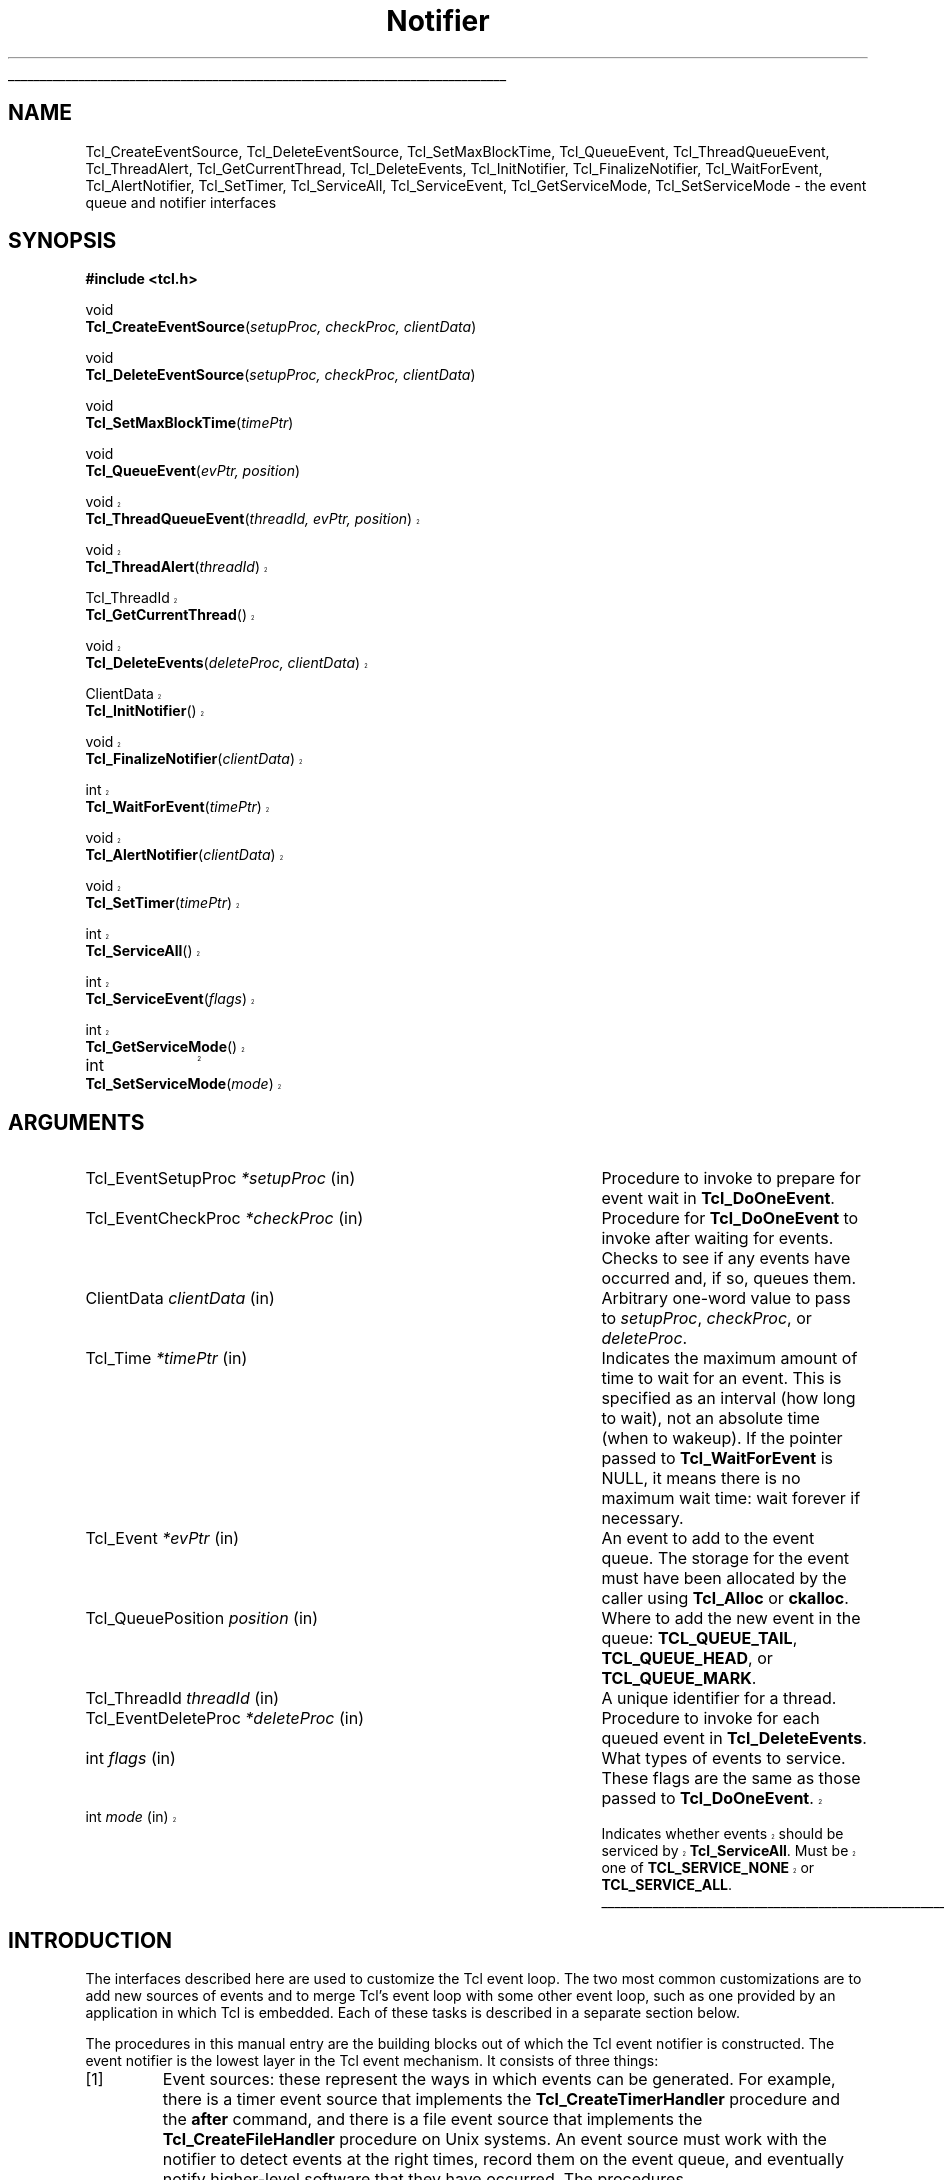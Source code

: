 '\"
'\" Copyright (c) 1998-1999 Scriptics Corporation
'\" Copyright (c) 1995-1997 Sun Microsystems, Inc.
'\"
'\" See the file "license.terms" for information on usage and redistribution
'\" of this file, and for a DISCLAIMER OF ALL WARRANTIES.
'\" 
'\" The definitions below are for supplemental macros used in Tcl/Tk
'\" manual entries.
'\"
'\" .AP type name in/out ?indent?
'\"	Start paragraph describing an argument to a library procedure.
'\"	type is type of argument (int, etc.), in/out is either "in", "out",
'\"	or "in/out" to describe whether procedure reads or modifies arg,
'\"	and indent is equivalent to second arg of .IP (shouldn't ever be
'\"	needed;  use .AS below instead)
'\"
'\" .AS ?type? ?name?
'\"	Give maximum sizes of arguments for setting tab stops.  Type and
'\"	name are examples of largest possible arguments that will be passed
'\"	to .AP later.  If args are omitted, default tab stops are used.
'\"
'\" .BS
'\"	Start box enclosure.  From here until next .BE, everything will be
'\"	enclosed in one large box.
'\"
'\" .BE
'\"	End of box enclosure.
'\"
'\" .CS
'\"	Begin code excerpt.
'\"
'\" .CE
'\"	End code excerpt.
'\"
'\" .VS ?version? ?br?
'\"	Begin vertical sidebar, for use in marking newly-changed parts
'\"	of man pages.  The first argument is ignored and used for recording
'\"	the version when the .VS was added, so that the sidebars can be
'\"	found and removed when they reach a certain age.  If another argument
'\"	is present, then a line break is forced before starting the sidebar.
'\"
'\" .VE
'\"	End of vertical sidebar.
'\"
'\" .DS
'\"	Begin an indented unfilled display.
'\"
'\" .DE
'\"	End of indented unfilled display.
'\"
'\" .SO
'\"	Start of list of standard options for a Tk widget.  The
'\"	options follow on successive lines, in four columns separated
'\"	by tabs.
'\"
'\" .SE
'\"	End of list of standard options for a Tk widget.
'\"
'\" .OP cmdName dbName dbClass
'\"	Start of description of a specific option.  cmdName gives the
'\"	option's name as specified in the class command, dbName gives
'\"	the option's name in the option database, and dbClass gives
'\"	the option's class in the option database.
'\"
'\" .UL arg1 arg2
'\"	Print arg1 underlined, then print arg2 normally.
'\"
'\"	# Set up traps and other miscellaneous stuff for Tcl/Tk man pages.
.if t .wh -1.3i ^B
.nr ^l \n(.l
.ad b
'\"	# Start an argument description
.de AP
.ie !"\\$4"" .TP \\$4
.el \{\
.   ie !"\\$2"" .TP \\n()Cu
.   el          .TP 15
.\}
.ta \\n()Au \\n()Bu
.ie !"\\$3"" \{\
\&\\$1	\\fI\\$2\\fP	(\\$3)
.\".b
.\}
.el \{\
.br
.ie !"\\$2"" \{\
\&\\$1	\\fI\\$2\\fP
.\}
.el \{\
\&\\fI\\$1\\fP
.\}
.\}
..
'\"	# define tabbing values for .AP
.de AS
.nr )A 10n
.if !"\\$1"" .nr )A \\w'\\$1'u+3n
.nr )B \\n()Au+15n
.\"
.if !"\\$2"" .nr )B \\w'\\$2'u+\\n()Au+3n
.nr )C \\n()Bu+\\w'(in/out)'u+2n
..
.AS Tcl_Interp Tcl_CreateInterp in/out
'\"	# BS - start boxed text
'\"	# ^y = starting y location
'\"	# ^b = 1
.de BS
.br
.mk ^y
.nr ^b 1u
.if n .nf
.if n .ti 0
.if n \l'\\n(.lu\(ul'
.if n .fi
..
'\"	# BE - end boxed text (draw box now)
.de BE
.nf
.ti 0
.mk ^t
.ie n \l'\\n(^lu\(ul'
.el \{\
.\"	Draw four-sided box normally, but don't draw top of
.\"	box if the box started on an earlier page.
.ie !\\n(^b-1 \{\
\h'-1.5n'\L'|\\n(^yu-1v'\l'\\n(^lu+3n\(ul'\L'\\n(^tu+1v-\\n(^yu'\l'|0u-1.5n\(ul'
.\}
.el \}\
\h'-1.5n'\L'|\\n(^yu-1v'\h'\\n(^lu+3n'\L'\\n(^tu+1v-\\n(^yu'\l'|0u-1.5n\(ul'
.\}
.\}
.fi
.br
.nr ^b 0
..
'\"	# VS - start vertical sidebar
'\"	# ^Y = starting y location
'\"	# ^v = 1 (for troff;  for nroff this doesn't matter)
.de VS
.if !"\\$2"" .br
.mk ^Y
.ie n 'mc \s12\(br\s0
.el .nr ^v 1u
..
'\"	# VE - end of vertical sidebar
.de VE
.ie n 'mc
.el \{\
.ev 2
.nf
.ti 0
.mk ^t
\h'|\\n(^lu+3n'\L'|\\n(^Yu-1v\(bv'\v'\\n(^tu+1v-\\n(^Yu'\h'-|\\n(^lu+3n'
.sp -1
.fi
.ev
.\}
.nr ^v 0
..
'\"	# Special macro to handle page bottom:  finish off current
'\"	# box/sidebar if in box/sidebar mode, then invoked standard
'\"	# page bottom macro.
.de ^B
.ev 2
'ti 0
'nf
.mk ^t
.if \\n(^b \{\
.\"	Draw three-sided box if this is the box's first page,
.\"	draw two sides but no top otherwise.
.ie !\\n(^b-1 \h'-1.5n'\L'|\\n(^yu-1v'\l'\\n(^lu+3n\(ul'\L'\\n(^tu+1v-\\n(^yu'\h'|0u'\c
.el \h'-1.5n'\L'|\\n(^yu-1v'\h'\\n(^lu+3n'\L'\\n(^tu+1v-\\n(^yu'\h'|0u'\c
.\}
.if \\n(^v \{\
.nr ^x \\n(^tu+1v-\\n(^Yu
\kx\h'-\\nxu'\h'|\\n(^lu+3n'\ky\L'-\\n(^xu'\v'\\n(^xu'\h'|0u'\c
.\}
.bp
'fi
.ev
.if \\n(^b \{\
.mk ^y
.nr ^b 2
.\}
.if \\n(^v \{\
.mk ^Y
.\}
..
'\"	# DS - begin display
.de DS
.RS
.nf
.sp
..
'\"	# DE - end display
.de DE
.fi
.RE
.sp
..
'\"	# SO - start of list of standard options
.de SO
.SH "STANDARD OPTIONS"
.LP
.nf
.ta 5.5c 11c
.ft B
..
'\"	# SE - end of list of standard options
.de SE
.fi
.ft R
.LP
See the \\fBoptions\\fR manual entry for details on the standard options.
..
'\"	# OP - start of full description for a single option
.de OP
.LP
.nf
.ta 4c
Command-Line Name:	\\fB\\$1\\fR
Database Name:	\\fB\\$2\\fR
Database Class:	\\fB\\$3\\fR
.fi
.IP
..
'\"	# CS - begin code excerpt
.de CS
.RS
.nf
.ta .25i .5i .75i 1i
..
'\"	# CE - end code excerpt
.de CE
.fi
.RE
..
.de UL
\\$1\l'|0\(ul'\\$2
..
.TH Notifier 3 8.1 Tcl "Tcl Library Procedures"
.BS
.SH NAME
Tcl_CreateEventSource, Tcl_DeleteEventSource, Tcl_SetMaxBlockTime, Tcl_QueueEvent, Tcl_ThreadQueueEvent, Tcl_ThreadAlert, Tcl_GetCurrentThread, Tcl_DeleteEvents, Tcl_InitNotifier, Tcl_FinalizeNotifier, Tcl_WaitForEvent, Tcl_AlertNotifier, Tcl_SetTimer, Tcl_ServiceAll, Tcl_ServiceEvent, Tcl_GetServiceMode, Tcl_SetServiceMode \- the event queue and notifier interfaces
.SH SYNOPSIS
.nf
\fB#include <tcl.h>\fR
.sp
void
\fBTcl_CreateEventSource\fR(\fIsetupProc, checkProc, clientData\fR)
.sp
void
\fBTcl_DeleteEventSource\fR(\fIsetupProc, checkProc, clientData\fR)
.sp
void
\fBTcl_SetMaxBlockTime\fR(\fItimePtr\fR)
.sp
void
\fBTcl_QueueEvent\fR(\fIevPtr, position\fR)
.VS 8.1
.sp
void
\fBTcl_ThreadQueueEvent\fR(\fIthreadId, evPtr, position\fR)
.sp
void
\fBTcl_ThreadAlert\fR(\fIthreadId\fR)
.sp
Tcl_ThreadId
\fBTcl_GetCurrentThread\fR()
.sp
void
\fBTcl_DeleteEvents\fR(\fIdeleteProc, clientData\fR)
.sp
ClientData
\fBTcl_InitNotifier\fR()
.sp
void
\fBTcl_FinalizeNotifier\fR(\fIclientData\fR)
.sp
int
\fBTcl_WaitForEvent\fR(\fItimePtr\fR)
.sp
void
\fBTcl_AlertNotifier\fR(\fIclientData\fR)
.sp
void
\fBTcl_SetTimer\fR(\fItimePtr\fR)
.sp
int
\fBTcl_ServiceAll\fR()
.sp
int
\fBTcl_ServiceEvent\fR(\fIflags\fR)
.sp
int
\fBTcl_GetServiceMode\fR()
.sp
int		
\fBTcl_SetServiceMode\fR(\fImode\fR)
.VE

.SH ARGUMENTS
.AS Tcl_EventDeleteProc milliseconds
.AP Tcl_EventSetupProc *setupProc in
Procedure to invoke to prepare for event wait in \fBTcl_DoOneEvent\fR.
.AP Tcl_EventCheckProc *checkProc in
Procedure for \fBTcl_DoOneEvent\fR to invoke after waiting for
events.  Checks to see if any events have occurred and, if so,
queues them.
.AP ClientData clientData in
Arbitrary one-word value to pass to \fIsetupProc\fR, \fIcheckProc\fR, or
\fIdeleteProc\fR.
.AP Tcl_Time *timePtr in
Indicates the maximum amount of time to wait for an event.  This
is specified as an interval (how long to wait), not an absolute
time (when to wakeup).  If the pointer passed to \fBTcl_WaitForEvent\fR
is NULL, it means there is no maximum wait time:  wait forever if
necessary.
.AP Tcl_Event *evPtr in
An event to add to the event queue.  The storage for the event must
have been allocated by the caller using \fBTcl_Alloc\fR or \fBckalloc\fR.
.AP Tcl_QueuePosition position in
Where to add the new event in the queue:  \fBTCL_QUEUE_TAIL\fR,
\fBTCL_QUEUE_HEAD\fR, or \fBTCL_QUEUE_MARK\fR.
.AP Tcl_ThreadId threadId in
A unique identifier for a thread.
.AP Tcl_EventDeleteProc *deleteProc in
Procedure to invoke for each queued event in \fBTcl_DeleteEvents\fR.
.AP int flags in
What types of events to service.  These flags are the same as those
passed to \fBTcl_DoOneEvent\fR.
.VS 8.1
.AP int mode in
Indicates whether events should be serviced by \fBTcl_ServiceAll\fR.
Must be one of \fBTCL_SERVICE_NONE\fR or \fBTCL_SERVICE_ALL\fR.
.VE
.BE

.SH INTRODUCTION
.PP
The interfaces described here are used to customize the Tcl event
loop.  The two most common customizations are to add new sources of
events and to merge Tcl's event loop with some other event loop, such
as one provided by an application in which Tcl is embedded.  Each of
these tasks is described in a separate section below.
.PP
The procedures in this manual entry are the building blocks out of which
the Tcl event notifier is constructed.  The event notifier is the lowest
layer in the Tcl event mechanism.  It consists of three things:
.IP [1]
Event sources: these represent the ways in which events can be
generated.  For example, there is a timer event source that implements
the \fBTcl_CreateTimerHandler\fR procedure and the \fBafter\fR
command, and there is a file event source that implements the
\fBTcl_CreateFileHandler\fR procedure on Unix systems.  An event
source must work with the notifier to detect events at the right
times, record them on the event queue, and eventually notify
higher-level software that they have occurred.  The procedures
\fBTcl_CreateEventSource\fR, \fBTcl_DeleteEventSource\fR,
and \fBTcl_SetMaxBlockTime\fR, \fBTcl_QueueEvent\fR, and
\fBTcl_DeleteEvents\fR are used primarily by event sources.
.IP [2]
The event queue: for non-threaded applications,
there is a single queue for the whole application,
containing events that have been detected but not yet serviced.  Event
sources place events onto the queue so that they may be processed in
order at appropriate times during the event loop. The event queue
guarantees a fair discipline of event handling, so that no event
source can starve the others.  It also allows events to be saved for
servicing at a future time.
.VS 8.1
Threaded applications work in a
similar manner, except that there is a separate event queue for
each thread containing a Tcl interpreter.
\fBTcl_QueueEvent\fR is used (primarily
by event sources) to add events to the event queue and 
\fBTcl_DeleteEvents\fR is used to remove events from the queue without
processing them.  In a threaded application, \fBTcl_QueueEvent\fR adds
an event to the current thread's queue, and \fBTcl_ThreadQueueEvent\fR
adds an event to a queue in a specific thread.
.IP [3]
The event loop: in order to detect and process events, the application
enters a loop that waits for events to occur, places them on the event
queue, and then processes them.  Most applications will do this by
calling the procedure \fBTcl_DoOneEvent\fR, which is described in a
separate manual entry.
.PP
Most Tcl applications need not worry about any of the internals of
the Tcl notifier.  However, the notifier now has enough flexibility
to be retargeted either for a new platform or to use an external event
loop (such as the Motif event loop, when Tcl is embedded in a Motif
application).  The procedures \fBTcl_WaitForEvent\fR and
\fBTcl_SetTimer\fR are normally implemented by Tcl, but may be
replaced with new versions to retarget the notifier (the
\fBTcl_InitNotifier\fR, \fBTcl_AlertNotifier\fR,
\fBTcl_FinalizeNotifier\fR, \fBTcl_Sleep\fR,
\fBTcl_CreateFileHandler\fR, and \fBTcl_DeleteFileHandler\fR must
also be replaced; see CREATING A NEW NOTIFIER below for details).
The procedures \fBTcl_ServiceAll\fR, \fBTcl_ServiceEvent\fR,
\fBTcl_GetServiceMode\fR, and \fBTcl_SetServiceMode\fR are provided
to help connect Tcl's event loop to an external event loop such as
Motif's.
.SH "NOTIFIER BASICS"
.VE
.PP
The easiest way to understand how the notifier works is to consider
what happens when \fBTcl_DoOneEvent\fR is called.
\fBTcl_DoOneEvent\fR is passed a \fIflags\fR argument that indicates
what sort of events it is OK to process and also whether or not to
block if no events are ready.  \fBTcl_DoOneEvent\fR does the following
things:
.IP [1]
Check the event queue to see if it contains any events that can
be serviced.  If so, service the first possible event, remove it
.VS 8.1
from the queue, and return.  It does this by calling
\fBTcl_ServiceEvent\fR and passing in the \fIflags\fR argument.
.VE
.IP [2]
Prepare to block for an event.  To do this, \fBTcl_DoOneEvent\fR
invokes a \fIsetup procedure\fR in each event source.
The event source will perform event-source specific initialization and
.VS 8.1
possibly call \fBTcl_SetMaxBlockTime\fR to limit how long
.VE
\fBTcl_WaitForEvent\fR will block if no new events occur.
.IP [3]
Call \fBTcl_WaitForEvent\fR.  This procedure is implemented differently
on different platforms;  it waits for an event to occur, based on the
information provided by the event sources.
It may cause the application to block if \fItimePtr\fR specifies
an interval other than 0.
\fBTcl_WaitForEvent\fR returns when something has happened,
such as a file becoming readable or the interval given by \fItimePtr\fR
expiring.  If there are no events for \fBTcl_WaitForEvent\fR to
wait for, so that it would block forever, then it returns immediately
and \fBTcl_DoOneEvent\fR returns 0.
.IP [4]
Call a \fIcheck procedure\fR in each event source.  The check
procedure determines whether any events of interest to this source
occurred.  If so, the events are added to the event queue.
.IP [5]
Check the event queue to see if it contains any events that can
be serviced.  If so, service the first possible event, remove it
from the queue, and return.
.IP [6]
See if there are idle callbacks pending. If so, invoke all of them and
return.
.IP [7]
Either return 0 to indicate that no events were ready, or go back to
step [2] if blocking was requested by the caller.

.SH "CREATING A NEW EVENT SOURCE"
.PP
An event source consists of three procedures invoked by the notifier,
plus additional C procedures that are invoked by higher-level code
to arrange for event-driven callbacks.  The three procedures called
by the notifier consist of the setup and check procedures described
above, plus an additional procedure that is invoked when an event
is removed from the event queue for servicing.
.PP
The procedure \fBTcl_CreateEventSource\fR creates a new event source.
Its arguments specify the setup procedure and check procedure for
the event source.
\fISetupProc\fR should match the following prototype:
.CS
typedef void Tcl_EventSetupProc(
	ClientData \fIclientData\fR,
	int \fIflags\fR);
.CE
The \fIclientData\fR argument will be the same as the \fIclientData\fR
argument to \fBTcl_CreateEventSource\fR;  it is typically used to
point to private information managed by the event source.
The \fIflags\fR argument will be the same as the \fIflags\fR
argument passed to \fBTcl_DoOneEvent\fR except that it will never
be 0 (\fBTcl_DoOneEvent\fR replaces 0 with \fBTCL_ALL_EVENTS\fR).
\fIFlags\fR indicates what kinds of events should be considered;
if the bit corresponding to this event source isn't set, the event
source should return immediately without doing anything.  For
example, the file event source checks for the \fBTCL_FILE_EVENTS\fR
bit.
.PP
\fISetupProc\fR's job is to make sure that the application wakes up
when events of the desired type occur.  This is typically done in a
platform-dependent fashion.  For example, under Unix an event source
might call \fBTcl_CreateFileHandler\fR; under Windows it might
request notification with a Windows event.  For timer-driven event
sources such as timer events or any polled event, the event source
can call \fBTcl_SetMaxBlockTime\fR to force the application to wake
up after a specified time even if no events have occurred.
.VS 8.1
If no event source calls \fBTcl_SetMaxBlockTime\fR
then \fBTcl_WaitForEvent\fR will wait as long as necessary for an
event to occur; otherwise, it will only wait as long as the shortest
interval passed to \fBTcl_SetMaxBlockTime\fR by one of the event
sources.  If an event source knows that it already has events ready to
report, it can request a zero maximum block time.  For example, the
setup procedure for the X event source looks to see if there are
events already queued.  If there are, it calls
\fBTcl_SetMaxBlockTime\fR with a 0 block time so that
\fBTcl_WaitForEvent\fR does not block if there is no new data on the X
connection.
.VE
The \fItimePtr\fR argument to \fBTcl_WaitForEvent\fR points to
a structure that describes a time interval in seconds and
microseconds:
.CS
typedef struct Tcl_Time {
	long \fIsec\fR;
	long \fIusec\fR;
} Tcl_Time;
.CE
The \fIusec\fR field should be less than 1000000.
.PP
.VS 8.1
Information provided to \fBTcl_SetMaxBlockTime\fR
is only used for the next call to \fBTcl_WaitForEvent\fR; it is
discarded after \fBTcl_WaitForEvent\fR returns.
.VE
The next time an event wait is done each of the event sources'
setup procedures will be called again, and they can specify new
information for that event wait.
.PP
.VS 8.1
If the application uses an external event loop rather than
\fBTcl_DoOneEvent\fR, the event sources may need to call
\fBTcl_SetMaxBlockTime\fR at other times.  For example, if a new event
handler is registered that needs to poll for events, the event source
may call \fBTcl_SetMaxBlockTime\fR to set the block time to zero to
force the external event loop to call Tcl.  In this case,
\fBTcl_SetMaxBlockTime\fR invokes \fBTcl_SetTimer\fR with the shortest
interval seen since the last call to \fBTcl_DoOneEvent\fR or
\fBTcl_ServiceAll\fR.
.PP
In addition to the generic procedure \fBTcl_SetMaxBlockTime\fR, other
platform-specific procedures may also be available for
\fIsetupProc\fR, if there is additional information needed by
\fBTcl_WaitForEvent\fR on that platform.  For example, on Unix systems
the \fBTcl_CreateFileHandler\fR interface can be used to wait for file events.
.VE
.PP
The second procedure provided by each event source is its check
procedure, indicated by the \fIcheckProc\fR argument to
\fBTcl_CreateEventSource\fR.  \fICheckProc\fR must match the
following prototype:
.CS
typedef void Tcl_EventCheckProc(
	ClientData \fIclientData\fR,
	int \fIflags\fR);
.CE
The arguments to this procedure are the same as those for \fIsetupProc\fR.
\fBCheckProc\fR is invoked by \fBTcl_DoOneEvent\fR after it has waited
for events.  Presumably at least one event source is now prepared to
queue an event.  \fBTcl_DoOneEvent\fR calls each of the event sources
in turn, so they all have a chance to queue any events that are ready.
The check procedure does two things.  First, it must see if any events
have triggered.  Different event sources do this in different ways.
.PP
If an event source's check procedure detects an interesting event, it
must add the event to Tcl's event queue.  To do this, the event source
calls \fBTcl_QueueEvent\fR.  The \fIevPtr\fR argument is a pointer to
a dynamically allocated structure containing the event (see below for
more information on memory management issues).  Each event source can
define its own event structure with whatever information is relevant
to that event source.  However, the first element of the structure
must be a structure of type \fBTcl_Event\fR, and the address of this
structure is used when communicating between the event source and the
rest of the notifier.  A \fBTcl_Event\fR has the following definition:
.CS
typedef struct {
    Tcl_EventProc *\fIproc\fR;
    struct Tcl_Event *\fInextPtr\fR;
} Tcl_Event;
.CE
The event source must fill in the \fIproc\fR field of
the event before calling \fBTcl_QueueEvent\fR.
The \fInextPtr\fR is used to link together the events in the queue
and should not be modified by the event source.
.PP
An event may be added to the queue at any of three positions, depending
on the \fIposition\fR argument to \fBTcl_QueueEvent\fR:
.IP \fBTCL_QUEUE_TAIL\fR 24
Add the event at the back of the queue, so that all other pending
events will be serviced first.  This is almost always the right
place for new events.
.IP \fBTCL_QUEUE_HEAD\fR 24
Add the event at the front of the queue, so that it will be serviced
before all other queued events.
.IP \fBTCL_QUEUE_MARK\fR 24
Add the event at the front of the queue, unless there are other
events at the front whose position is \fBTCL_QUEUE_MARK\fR;  if so,
add the new event just after all other \fBTCL_QUEUE_MARK\fR events.
This value of \fIposition\fR is used to insert an ordered sequence of
events at the front of the queue, such as a series of
Enter and Leave events synthesized during a grab or ungrab operation
in Tk.
.PP
.VS 8.1
When it is time to handle an event from the queue (steps 1 and 4
above) \fBTcl_ServiceEvent\fR will invoke the \fIproc\fR specified
.VE
in the first queued \fBTcl_Event\fR structure.
\fIProc\fR must match the following prototype:
.CS
typedef int Tcl_EventProc(
	Tcl_Event *\fIevPtr\fR,
	int \fIflags\fR);
.CE
The first argument to \fIproc\fR is a pointer to the event, which will
be the same as the first argument to the \fBTcl_QueueEvent\fR call that
added the event to the queue.
The second argument to \fIproc\fR is the \fIflags\fR argument for the
.VS 8.1
current call to \fBTcl_ServiceEvent\fR;  this is used by the event source
.VE
to return immediately if its events are not relevant.
.PP
It is up to \fIproc\fR to handle the event, typically by invoking
one or more Tcl commands or C-level callbacks.
Once the event source has finished handling the event it returns 1
to indicate that the event can be removed from the queue.
If for some reason the event source decides that the event cannot
be handled at this time, it may return 0 to indicate that the event
.VS 8.1
should be deferred for processing later;  in this case \fBTcl_ServiceEvent\fR
.VE
will go on to the next event in the queue and attempt to service it.
There are several reasons why an event source might defer an event.
One possibility is that events of this type are excluded by the
\fIflags\fR argument.
For example, the file event source will always return 0 if the
\fBTCL_FILE_EVENTS\fR bit isn't set in \fIflags\fR.
Another example of deferring events happens in Tk if
\fBTk_RestrictEvents\fR has been invoked to defer certain kinds
of window events.
.PP
.VS 8.1
When \fIproc\fR returns 1, \fBTcl_ServiceEvent\fR will remove the
event from the event queue and free its storage.
Note that the storage for an event must be allocated by
the event source (using \fBTcl_Alloc\fR or the Tcl macro \fBckalloc\fR)
before calling \fBTcl_QueueEvent\fR, but it
will be freed by \fBTcl_ServiceEvent\fR, not by the event source.
.PP
Threaded applications work in a
similar manner, except that there is a separate event queue for
each thread containing a Tcl interpreter.
Calling \fBTcl_QueueEvent\fR in a multithreaded application adds
an event to the current thread's queue.
To add an event to another thread's queue, use \fBTcl_ThreadQueueEvent\fR.
\fBTcl_ThreadQueueEvent\fR accepts as an argument a Tcl_ThreadId argument,
which uniquely identifies a thread in a Tcl application.  To obtain the
Tcl_ThreadID for the current thread, use the \fBTcl_GetCurrentThread\fR
procedure.  (A thread would then need to pass this identifier to other
threads for those threads to be able to add events to its queue.)
After adding an event to another thread's queue, you then typically
need to call \fBTcl_ThreadAlert\fR to "wake up" that thread's notifier to
alert it to the new event.
.PP
\fBTcl_DeleteEvents\fR can be used to explicitly remove one or more
events from the event queue.  \fBTcl_DeleteEvents\fR calls \fIproc\fR
for each event in the queue, deleting those for with the procedure
returns 1.  Events for which the procedure returns 0 are left in the
queue.  \fIProc\fR should match the following prototype:
.CS
typedef int Tcl_EventDeleteProc(
	Tcl_Event *\fIevPtr\fR,
	ClientData \fIclientData\fR);
.CE
The \fIclientData\fR argument will be the same as the \fIclientData\fR
argument to \fBTcl_DeleteEvents\fR; it is typically used to point to
private information managed by the event source.  The \fIevPtr\fR will
point to the next event in the queue.
.PP
\fBTcl_DeleteEventSource\fR deletes an event source.  The \fIsetupProc\fR,
\fIcheckProc\fR, and \fIclientData\fR arguments must exactly match those
provided to the \fBTcl_CreateEventSource\fR for the event source to be deleted.
If no such source exists, \fBTcl_DeleteEventSource\fR has no effect.
.VE

.SH "CREATING A NEW NOTIFIER"
.PP
The notifier consists of all the procedures described in this manual
entry, plus \fBTcl_DoOneEvent\fR and \fBTcl_Sleep\fR, which are
.VS 8.1
available on all platforms, and \fBTcl_CreateFileHandler\fR and
\fBTcl_DeleteFileHandler\fR, which are Unix-specific.  Most of these
procedures are generic, in that they are the same for all notifiers.
However, eight of the procedures are notifier-dependent:
\fBTcl_InitNotifier\fR, \fBTcl_AlertNotifier\fR, \fBTcl_FinalizeNotifier\fR, 
\fBTcl_SetTimer\fR, \fBTcl_Sleep\fR, \fBTcl_WaitForEvent\fR,
\fBTcl_CreateFileHandler\fR and \fBTcl_DeleteFileHandler\fR.  To
support a new platform or to integrate Tcl with an
application-specific event loop, you must write new versions of these
procedures.
.PP
\fBTcl_InitNotifier\fR initializes the notifier state and returns
a handle to the notifier state.  Tcl calls this
procedure when initializing a Tcl interpreter.  Similarly,
\fBTcl_FinalizeNotifier\fR shuts down the notifier, and is
called by \fBTcl_Finalize\fR when shutting down a Tcl interpreter.
.PP
\fBTcl_WaitForEvent\fR is the lowest-level procedure in the notifier;
it is responsible for waiting for an ``interesting'' event to occur or
for a given time to elapse.  Before \fBTcl_WaitForEvent\fR is invoked,
each of the event sources' setup procedure will have been invoked.
The \fItimePtr\fR argument to
\fBTcl_WaitForEvent\fR gives the maximum time to block for an event,
based on calls to \fBTcl_SetMaxBlockTime\fR made by setup procedures
and on other information (such as the \fBTCL_DONT_WAIT\fR bit in
\fIflags\fR).
.PP
Ideally, \fBTcl_WaitForEvent\fR should only wait for an event
to occur; it should not actually process the event in any way.
Later on, the
event sources will process the raw events and create Tcl_Events on
the event queue in their \fIcheckProc\fR procedures.
However, on some platforms (such as Windows) this isn't possible;
events may be processed in \fBTcl_WaitForEvent\fR, including queuing
Tcl_Events and more (for example, callbacks for native widgets may be
invoked).  The return value from \fBTcl_WaitForEvent\fR must be either
0, 1, or \-1.  On platforms such as Windows where events get processed in
\fBTcl_WaitForEvent\fR, a return value of 1 means that there may be more
events still pending that haven't been processed.  This is a sign to the
caller that it must call \fBTcl_WaitForEvent\fR again if it wants all
pending events to be processed. A 0 return value means that calling
\fBTcl_WaitForEvent\fR again will not have any effect: either this is a
platform where \fBTcl_WaitForEvent\fR only waits without doing any event
processing, or \fBTcl_WaitForEvent\fR knows for sure that there are no
additional events to process (e.g. it returned because the time
elapsed).  Finally, a return value of \-1 means that the event loop is
no longer operational and the application should probably unwind and
terminate.  Under Windows this happens when a WM_QUIT message is received;
under Unix it happens when \fBTcl_WaitForEvent\fR would have waited
forever because there were no active event sources and the timeout was
infinite.
.PP
\fBTcl_AlertNotifier\fR is used in multithreaded applications to allow
any thread to "wake up" the notifier to alert it to new events on its
queue.  \fBTcl_AlertNotifier\fR requires as an argument the notifier
handle returned by \fBTcl_InitNotifier\fR.
.PP
If the notifier will be used with an external event loop, then it must
also support the \fBTcl_SetTimer\fR interface.  \fBTcl_SetTimer\fR is
invoked by \fBTcl_SetMaxBlockTime\fR whenever the maximum blocking
time has been reduced.  \fBTcl_SetTimer\fR should arrange for the
external event loop to invoke \fBTcl_ServiceAll\fR after the specified
interval even if no events have occurred.  This interface is needed
because \fBTcl_WaitForEvent\fR isn't invoked when there is an external
event loop.  If the
notifier will only be used from \fBTcl_DoOneEvent\fR, then
\fBTcl_SetTimer\fR need not do anything.
.PP
On Unix systems, the file event source also needs support from the
notifier.  The file event source consists of the
\fBTcl_CreateFileHandler\fR and \fBTcl_DeleteFileHandler\fR
procedures, which are described in the \fBTcl_CreateFileHandler\fR
manual page.
.PP
The \fBTcl_Sleep\fR and \fBTcl_DoOneEvent\fR interfaces are described
in their respective manual pages.
.PP
The easiest way to create a new notifier is to look at the code
for an existing notifier, such as the files \fBunix/tclUnixNotfy.c\fR
or \fBwin/tclWinNotify.c\fR in the Tcl source distribution.

.SH "EXTERNAL EVENT LOOPS"
.PP
The notifier interfaces are designed so that Tcl can be embedded into
applications that have their own private event loops.  In this case,
the application does not call \fBTcl_DoOneEvent\fR except in the case
of recursive event loops such as calls to the Tcl commands \fBupdate\fR
or \fBvwait\fR.  Most of the time is spent in the external event loop
of the application.  In this case the notifier must arrange for the
external event loop to call back into Tcl when something
happens on the various Tcl event sources.  These callbacks should
arrange for appropriate Tcl events to be placed on the Tcl event queue.
.PP
Because the external event loop is not calling \fBTcl_DoOneEvent\fR on
a regular basis, it is up to the notifier to arrange for
\fBTcl_ServiceEvent\fR to be called whenever events are pending on the
Tcl event queue.  The easiest way to do this is to invoke
\fBTcl_ServiceAll\fR at the end of each callback from the external
event loop.  This will ensure that all of the event sources are
polled, any queued events are serviced, and any pending idle handlers
are processed before returning control to the application.  In
addition, event sources that need to poll for events can call
\fBTcl_SetMaxBlockTime\fR to force the external event loop to call
Tcl even if no events are available on the system event queue.
.PP
As a side effect of processing events detected in the main external
event loop, Tcl may invoke \fBTcl_DoOneEvent\fR to start a recursive event
loop in commands like \fBvwait\fR.  \fBTcl_DoOneEvent\fR will invoke
the external event loop, which will result in callbacks as described
in the preceding paragraph, which will result in calls to
\fBTcl_ServiceAll\fR.  However, in these cases it is undesirable to
service events in \fBTcl_ServiceAll\fR.  Servicing events there is
unnecessary because control will immediately return to the
external event loop and hence to \fBTcl_DoOneEvent\fR, which can
service the events itself.  Furthermore, \fBTcl_DoOneEvent\fR is
supposed to service only a single event, whereas \fBTcl_ServiceAll\fR
normally services all pending events.  To handle this situation,
\fBTcl_DoOneEvent\fR sets a flag for \fBTcl_ServiceAll\fR
that causes it to return without servicing any events.
This flag is called the \fIservice mode\fR;
\fBTcl_DoOneEvent\fR restores it to its previous value before it returns.
.PP
In some cases, however, it may be necessary for \fBTcl_ServiceAll\fR
to service events
even when it has been invoked from \fBTcl_DoOneEvent\fR.  This happens
when there is yet another recursive event loop invoked via an
event handler called by \fBTcl_DoOneEvent\fR (such as one that is
part of a native widget).  In this case, \fBTcl_DoOneEvent\fR may not
have a chance to service events so \fBTcl_ServiceAll\fR must service
them all.  Any recursive event loop that calls an external event
loop rather than \fBTcl_DoOneEvent\fR must reset the service mode so
that all events get processed in \fBTcl_ServiceAll\fR.  This is done
by invoking the \fBTcl_SetServiceMode\fR procedure.  If
\fBTcl_SetServiceMode\fR is passed \fBTCL_SERVICE_NONE\fR, then calls
to \fBTcl_ServiceAll\fR will return immediately without processing any
events.  If \fBTcl_SetServiceMode\fR is passed \fBTCL_SERVICE_ALL\fR,
then calls to \fBTcl_ServiceAll\fR will behave normally.
\fBTcl_SetServiceMode\fR returns the previous value of the service
mode, which should be restored when the recursive loop exits.
\fBTcl_GetServiceMode\fR returns the current value of the service
mode.
.VE
.SH "SEE ALSO"
\fBTcl_CreateFileHandler\fR, \fBTcl_DeleteFileHandler\fR, \fBTcl_Sleep\fR,
\fBTcl_DoOneEvent\fR, \fBThread(3)\fR
.SH KEYWORDS
event, notifier, event queue, event sources, file events, timer, idle, service mode, threads
